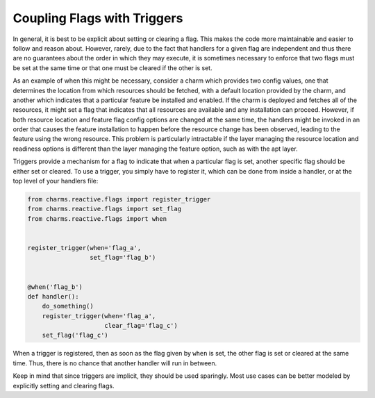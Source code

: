 
Coupling Flags with Triggers
----------------------------

In general, it is best to be explicit about setting or clearing a flag.  This
makes the code more maintainable and easier to follow and reason about.
However, rarely, due to the fact that handlers for a given flag are
independent and thus there are no guarantees about the order in which they may
execute, it is sometimes necessary to enforce that two flags must be set at
the same time or that one must be cleared if the other is set.

As an example of when this might be necessary, consider a charm which provides
two config values, one that determines the location from which resources should
be fetched, with a default location provided by the charm, and another which
indicates that a particular feature be installed and enabled.  If the charm is
deployed and fetches all of the resources, it might set a flag that indicates
that all resources are available and any installation can proceed.  However, if
both resource location and feature flag config options are changed at the same
time, the handlers might be invoked in an order that causes the feature
installation to happen before the resource change has been observed, leading to
the feature using the wrong resource.  This problem is particularly intractable
if the layer managing the resource location and readiness options is different
than the layer managing the feature option, such as with the apt layer.

Triggers provide a mechanism for a flag to indicate that when a particular flag
is set, another specific flag should be either set or cleared.  To use a
trigger, you simply have to register it, which can be done from inside a
handler, or at the top level of your handlers file:

.. code-block:: python

    from charms.reactive.flags import register_trigger
    from charms.reactive.flags import set_flag
    from charms.reactive.flags import when


    register_trigger(when='flag_a',
                     set_flag='flag_b')


    @when('flag_b')
    def handler():
        do_something()
        register_trigger(when='flag_a',
                         clear_flag='flag_c')
        set_flag('flag_c')


When a trigger is registered, then as soon as the flag given by ``when`` is
set, the other flag is set or cleared at the same time.  Thus, there is no
chance that another handler will run in between.

Keep in mind that since triggers are implicit, they should be used sparingly.
Most use cases can be better modeled by explicitly setting and clearing flags.
